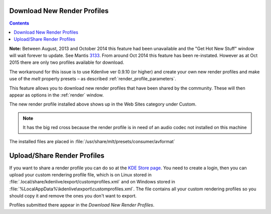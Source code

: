 .. metadata-placeholder

   :authors: - Claus Christensen
             - Yuri Chornoivan
             - Ttguy (https://userbase.kde.org/User:Ttguy)
             - Bushuev (https://userbase.kde.org/User:Bushuev)
             - Jack (https://userbase.kde.org/User:Jack)
             - Roger (https://userbase.kde.org/User:Roger)

   :license: Creative Commons License SA 4.0

.. _download_new_render_profiles:

Download New Render Profiles
============================

.. contents::


**Note:** Between August, 2013 and October 2014 this feature had been unavailable and the "Get Hot New Stuff" window will wait forever to update. See Mantis `3133 <https://bugs.kdenlive.org/view.php?id=3133>`_.  From around Oct  2014 this feature has been re-instated. However as at Oct 2015 there are only two profiles available for download.

The workaround for this issue is to use Kdenlive ver 0.9.10 (or higher) and create your own new render profiles and make use of the *melt* property presets – as described  :ref:`render_profile_parameters`.

This feature allows you to download new render profiles that have been shared by the community. These will then appear as options in the :ref:`render` window.


.. image:: /images/Kdenlive_Download_new_render_profiles.png


The new render profile installed above shows up in the Web Sites category under Custom.  


.. image:: /images/Kdenlive_Installed_render_profiles.png


.. note::

  It has the big red cross because the render profile is in need of an audio codec not installed on this machine


The installed files are placed in :file:`/usr/share/mlt/presets/consumer/avformat`


Upload/Share Render Profiles
============================

If you want to share a render profile you can do so at the `KDE Store page <https://store.kde.org/browse?cat=334>`_. You need to create a login, then you can upload your custom rendering profile file, which is on Linux stored in :file:`.local/share/kdenlive/export/customprofiles.xml` and on Windows stored in :file:`%LocalAppData%\kdenlive\export\customprofiles.xml`. The file contains all your custom rendering profiles so you should copy it and remove the ones you don't want to export.

Profiles submitted there appear in the *Download New Render Profiles*.


